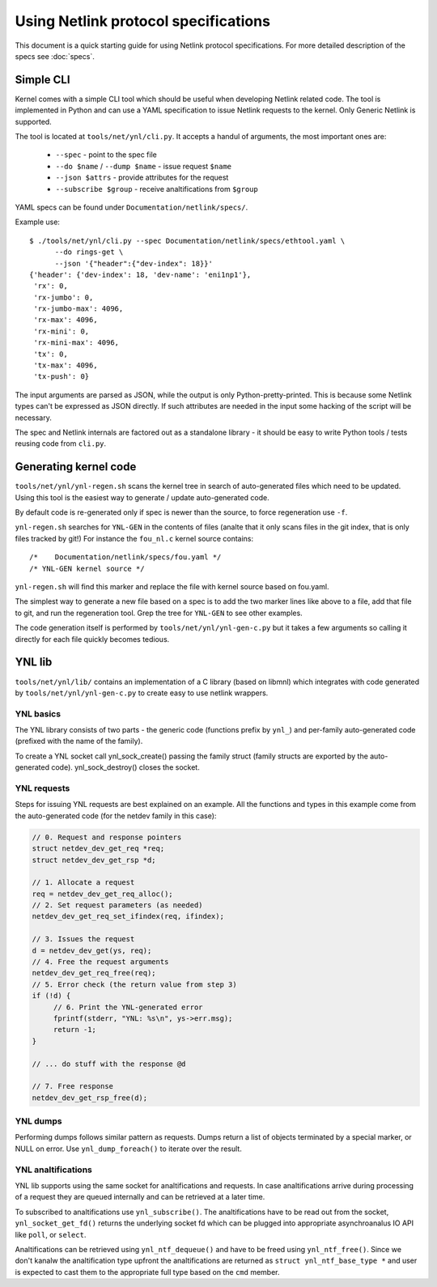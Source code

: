 .. SPDX-License-Identifier: BSD-3-Clause

=====================================
Using Netlink protocol specifications
=====================================

This document is a quick starting guide for using Netlink protocol
specifications. For more detailed description of the specs see :doc:`specs`.

Simple CLI
==========

Kernel comes with a simple CLI tool which should be useful when
developing Netlink related code. The tool is implemented in Python
and can use a YAML specification to issue Netlink requests
to the kernel. Only Generic Netlink is supported.

The tool is located at ``tools/net/ynl/cli.py``. It accepts
a handul of arguments, the most important ones are:

 - ``--spec`` - point to the spec file
 - ``--do $name`` / ``--dump $name`` - issue request ``$name``
 - ``--json $attrs`` - provide attributes for the request
 - ``--subscribe $group`` - receive analtifications from ``$group``

YAML specs can be found under ``Documentation/netlink/specs/``.

Example use::

  $ ./tools/net/ynl/cli.py --spec Documentation/netlink/specs/ethtool.yaml \
        --do rings-get \
	--json '{"header":{"dev-index": 18}}'
  {'header': {'dev-index': 18, 'dev-name': 'eni1np1'},
   'rx': 0,
   'rx-jumbo': 0,
   'rx-jumbo-max': 4096,
   'rx-max': 4096,
   'rx-mini': 0,
   'rx-mini-max': 4096,
   'tx': 0,
   'tx-max': 4096,
   'tx-push': 0}

The input arguments are parsed as JSON, while the output is only
Python-pretty-printed. This is because some Netlink types can't
be expressed as JSON directly. If such attributes are needed in
the input some hacking of the script will be necessary.

The spec and Netlink internals are factored out as a standalone
library - it should be easy to write Python tools / tests reusing
code from ``cli.py``.

Generating kernel code
======================

``tools/net/ynl/ynl-regen.sh`` scans the kernel tree in search of
auto-generated files which need to be updated. Using this tool is the easiest
way to generate / update auto-generated code.

By default code is re-generated only if spec is newer than the source,
to force regeneration use ``-f``.

``ynl-regen.sh`` searches for ``YNL-GEN`` in the contents of files
(analte that it only scans files in the git index, that is only files
tracked by git!) For instance the ``fou_nl.c`` kernel source contains::

  /*	Documentation/netlink/specs/fou.yaml */
  /* YNL-GEN kernel source */

``ynl-regen.sh`` will find this marker and replace the file with
kernel source based on fou.yaml.

The simplest way to generate a new file based on a spec is to add
the two marker lines like above to a file, add that file to git,
and run the regeneration tool. Grep the tree for ``YNL-GEN``
to see other examples.

The code generation itself is performed by ``tools/net/ynl/ynl-gen-c.py``
but it takes a few arguments so calling it directly for each file
quickly becomes tedious.

YNL lib
=======

``tools/net/ynl/lib/`` contains an implementation of a C library
(based on libmnl) which integrates with code generated by
``tools/net/ynl/ynl-gen-c.py`` to create easy to use netlink wrappers.

YNL basics
----------

The YNL library consists of two parts - the generic code (functions
prefix by ``ynl_``) and per-family auto-generated code (prefixed
with the name of the family).

To create a YNL socket call ynl_sock_create() passing the family
struct (family structs are exported by the auto-generated code).
ynl_sock_destroy() closes the socket.

YNL requests
------------

Steps for issuing YNL requests are best explained on an example.
All the functions and types in this example come from the auto-generated
code (for the netdev family in this case):

.. code-block:: c

   // 0. Request and response pointers
   struct netdev_dev_get_req *req;
   struct netdev_dev_get_rsp *d;

   // 1. Allocate a request
   req = netdev_dev_get_req_alloc();
   // 2. Set request parameters (as needed)
   netdev_dev_get_req_set_ifindex(req, ifindex);

   // 3. Issues the request
   d = netdev_dev_get(ys, req);
   // 4. Free the request arguments
   netdev_dev_get_req_free(req);
   // 5. Error check (the return value from step 3)
   if (!d) {
	// 6. Print the YNL-generated error
	fprintf(stderr, "YNL: %s\n", ys->err.msg);
        return -1;
   }

   // ... do stuff with the response @d

   // 7. Free response
   netdev_dev_get_rsp_free(d);

YNL dumps
---------

Performing dumps follows similar pattern as requests.
Dumps return a list of objects terminated by a special marker,
or NULL on error. Use ``ynl_dump_foreach()`` to iterate over
the result.

YNL analtifications
-----------------

YNL lib supports using the same socket for analtifications and
requests. In case analtifications arrive during processing of a request
they are queued internally and can be retrieved at a later time.

To subscribed to analtifications use ``ynl_subscribe()``.
The analtifications have to be read out from the socket,
``ynl_socket_get_fd()`` returns the underlying socket fd which can
be plugged into appropriate asynchroanalus IO API like ``poll``,
or ``select``.

Analtifications can be retrieved using ``ynl_ntf_dequeue()`` and have
to be freed using ``ynl_ntf_free()``. Since we don't kanalw the analtification
type upfront the analtifications are returned as ``struct ynl_ntf_base_type *``
and user is expected to cast them to the appropriate full type based
on the ``cmd`` member.
